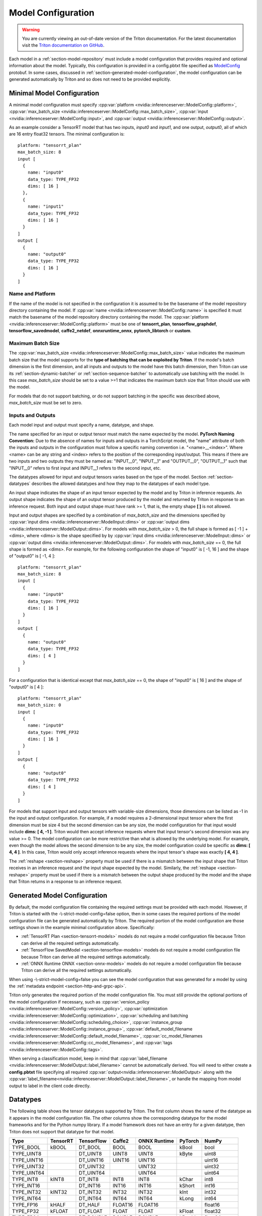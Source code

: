 ..
  # Copyright (c) 2018-2020, NVIDIA CORPORATION. All rights reserved.
  #
  # Redistribution and use in source and binary forms, with or without
  # modification, are permitted provided that the following conditions
  # are met:
  #  * Redistributions of source code must retain the above copyright
  #    notice, this list of conditions and the following disclaimer.
  #  * Redistributions in binary form must reproduce the above copyright
  #    notice, this list of conditions and the following disclaimer in the
  #    documentation and/or other materials provided with the distribution.
  #  * Neither the name of NVIDIA CORPORATION nor the names of its
  #    contributors may be used to endorse or promote products derived
  #    from this software without specific prior written permission.
  #
  # THIS SOFTWARE IS PROVIDED BY THE COPYRIGHT HOLDERS ``AS IS'' AND ANY
  # EXPRESS OR IMPLIED WARRANTIES, INCLUDING, BUT NOT LIMITED TO, THE
  # IMPLIED WARRANTIES OF MERCHANTABILITY AND FITNESS FOR A PARTICULAR
  # PURPOSE ARE DISCLAIMED.  IN NO EVENT SHALL THE COPYRIGHT OWNER OR
  # CONTRIBUTORS BE LIABLE FOR ANY DIRECT, INDIRECT, INCIDENTAL, SPECIAL,
  # EXEMPLARY, OR CONSEQUENTIAL DAMAGES (INCLUDING, BUT NOT LIMITED TO,
  # PROCUREMENT OF SUBSTITUTE GOODS OR SERVICES; LOSS OF USE, DATA, OR
  # PROFITS; OR BUSINESS INTERRUPTION) HOWEVER CAUSED AND ON ANY THEORY
  # OF LIABILITY, WHETHER IN CONTRACT, STRICT LIABILITY, OR TORT
  # (INCLUDING NEGLIGENCE OR OTHERWISE) ARISING IN ANY WAY OUT OF THE USE
  # OF THIS SOFTWARE, EVEN IF ADVISED OF THE POSSIBILITY OF SUCH DAMAGE.

.. _section-model-configuration:

Model Configuration
===================

.. warning::
   You are currently viewing an out-of-date version of the Triton documentation.
   For the latest documentation visit the `Triton documentation on GitHub
   <https://github.com/triton-inference-server/server#documentation>`_.

Each model in a :ref:`section-model-repository` must include a model
configuration that provides required and optional information about
the model. Typically, this configuration is provided in a config.pbtxt
file specified as `ModelConfig
<https://github.com/triton-inference-server/server/blob/master/src/core/model_config.proto>`_
protobuf. In some cases, discussed in
:ref:`section-generated-model-configuration`, the model configuration
can be generated automatically by Triton and so does not need to be
provided explicitly.

Minimal Model Configuration
---------------------------

A minimal model configuration must specify :cpp:var:`platform
<nvidia::inferenceserver::ModelConfig::platform>`,
:cpp:var:`max_batch_size
<nvidia::inferenceserver::ModelConfig::max_batch_size>`,
:cpp:var:`input <nvidia::inferenceserver::ModelConfig::input>`, and
:cpp:var:`output <nvidia::inferenceserver::ModelConfig::output>`.

As an example consider a TensorRT model that has two inputs, *input0*
and *input1*, and one output, *output0*, all of which are 16 entry
float32 tensors. The minimal configuration is::

  platform: "tensorrt_plan"
  max_batch_size: 8
  input [
    {
      name: "input0"
      data_type: TYPE_FP32
      dims: [ 16 ]
    },
    {
      name: "input1"
      data_type: TYPE_FP32
      dims: [ 16 ]
    }
  ]
  output [
    {
      name: "output0"
      data_type: TYPE_FP32
      dims: [ 16 ]
    }
  ]

Name and Platform
^^^^^^^^^^^^^^^^^

If the name of the model is not specified in the configuration it is
assumed to be the basename of the model repository directory
containing the model. If :cpp:var:`name
<nvidia::inferenceserver::ModelConfig::name>` is specified it must
match the basename of the model repository directory containing the
model. The :cpp:var:`platform
<nvidia::inferenceserver::ModelConfig::platform>` must be one of
**tensorrt_plan**, **tensorflow_graphdef**, **tensorflow_savedmodel**,
**caffe2_netdef**, **onnxruntime_onnx**, **pytorch_libtorch** or
**custom**.

Maximum Batch Size
^^^^^^^^^^^^^^^^^^

The :cpp:var:`max_batch_size
<nvidia::inferenceserver::ModelConfig::max_batch_size>` value
indicates the maximum batch size that the model supports for the
**type of batching that can be exploited by Triton**. If the model's
batch dimension is the first dimension, and all inputs and outputs to
the model have this batch dimension, then Triton can use its
:ref:`section-dynamic-batcher` or :ref:`section-sequence-batcher` to
automatically use batching with the model. In this case
*max_batch_size* should be set to a value >=1 that indicates the
maximum batch size that Triton should use with the model.

For models that do not support batching, or do not support batching in
the specific was described above, *max_batch_size* must be set to
zero.

Inputs and Outputs
^^^^^^^^^^^^^^^^^^

Each model input and output must specify a name, datatype, and shape.

The name specified for an input or output tensor must match the name
expected by the model. **PyTorch Naming Convention:** Due to the
absence of names for inputs and outputs in a TorchScript model, the
"name" attribute of both the inputs and outputs in the configuration
must follow a specific naming convention i.e. "\<name\>__\<index\>".
Where <name> can be any string and <index> refers to the position of
the corresponding input/output. This means if there are two inputs and
two outputs they must be named as: "INPUT__0", "INPUT__1" and
"OUTPUT__0", "OUTPUT__1" such that "INPUT__0" refers to first input
and INPUT__1 refers to the second input, etc.

The datatypes allowed for input and output tensors varies based on the
type of the model. Section :ref:`section-datatypes` describes the
allowed datatypes and how they map to the datatypes of each model
type.

An input shape indicates the shape of an input tensor expected by the
model and by Triton in inference requests. An output shape indicates
the shape of an output tensor produced by the model and returned by
Triton in response to an inference request. Both input and output
shape must have rank >= 1, that is, the empty shape **[ ]** is not
allowed.

Input and output shapes are specified by a combination of
*max_batch_size* and the dimensions specified by :cpp:var:`input dims
<nvidia::inferenceserver::ModelInput::dims>` or :cpp:var:`output dims
<nvidia::inferenceserver::ModelOutput::dims>`. For models with
*max_batch_size* > 0, the full shape is formed as [ -1 ] + <dims>,
where <dims> is the shape specified by by :cpp:var:`input dims
<nvidia::inferenceserver::ModelInput::dims>` or :cpp:var:`output dims
<nvidia::inferenceserver::ModelOutput::dims>`. For models with
*max_batch_size* == 0, the full shape is formed as <dims>. For
example, for the following configuration the shape of "input0" is [
-1, 16 ] and the shape of "output0" is [ -1, 4 ]::

  platform: "tensorrt_plan"
  max_batch_size: 8
  input [
    {
      name: "input0"
      data_type: TYPE_FP32
      dims: [ 16 ]
    }
  ]
  output [
    {
      name: "output0"
      data_type: TYPE_FP32
      dims: [ 4 ]
    }
  ]

For a configuration that is identical except that *max_batch_size* ==
0, the shape of "input0" is [ 16 ] and the shape of "output0" is [ 4 ]::

  platform: "tensorrt_plan"
  max_batch_size: 0
  input [
    {
      name: "input0"
      data_type: TYPE_FP32
      dims: [ 16 ]
    }
  ]
  output [
    {
      name: "output0"
      data_type: TYPE_FP32
      dims: [ 4 ]
    }
  ]

For models that support input and output tensors with variable-size
dimensions, those dimensions can be listed as -1 in the input and
output configuration. For example, if a model requires a 2-dimensional
input tensor where the first dimension must be size 4 but the second
dimension can be any size, the model configuration for that input
would include **dims: [ 4, -1 ]**. Triton would then accept inference
requests where that input tensor's second dimension was any value
>= 0. The model configuration can be more restrictive than what is
allowed by the underlying model. For example, even though the model
allows the second dimension to be any size, the model configuration
could be specific as **dims: [ 4, 4 ]**. In this case, Triton would
only accept inference requests where the input tensor's shape was
exactly **[ 4, 4 ]**.

The :ref:`reshape <section-reshape>` property must be used if there is
a mismatch between the input shape that Triton receives in an
inference request and the input shape expected by the
model. Similarly, the :ref:`reshape <section-reshape>` property must
be used if there is a mismatch between the output shape produced by
the model and the shape that Triton returns in a response to an
inference request.

.. _section-generated-model-configuration:

Generated Model Configuration
-----------------------------

By default, the model configuration file containing the required
settings must be provided with each model. However, if Triton is
started with the -\\-strict-model-config=false option, then in some
cases the required portions of the model configuration file can be
generated automatically by Triton. The required portion of the model
configuration are those settings shown in the example minimal
configuration above. Specifically:

* :ref:`TensorRT Plan <section-tensorrt-models>` models do not require
  a model configuration file because Triton can derive all the
  required settings automatically.

* :ref:`TensorFlow SavedModel <section-tensorflow-models>` models do
  not require a model configuration file because Triton can derive all
  the required settings automatically.

* :ref:`ONNX Runtime ONNX <section-onnx-models>` models do not require
  a model configuration file because Triton can derive all the
  required settings automatically.

When using -\\-strict-model-config=false you can see the model
configuration that was generated for a model by using the
:ref:`metadata endpoint <section-http-and-grpc-api>`.

Triton only generates the required portion of the model configuration
file. You must still provide the optional portions of the model
configuration if necessary, such as :cpp:var:`version_policy
<nvidia::inferenceserver::ModelConfig::version_policy>`,
:cpp:var:`optimization
<nvidia::inferenceserver::ModelConfig::optimization>`,
:cpp:var:`scheduling and batching
<nvidia::inferenceserver::ModelConfig::scheduling_choice>`,
:cpp:var:`instance_group
<nvidia::inferenceserver::ModelConfig::instance_group>`,
:cpp:var:`default_model_filename
<nvidia::inferenceserver::ModelConfig::default_model_filename>`,
:cpp:var:`cc_model_filenames
<nvidia::inferenceserver::ModelConfig::cc_model_filenames>`, and
:cpp:var:`tags <nvidia::inferenceserver::ModelConfig::tags>`.

When serving a classification model, keep in mind that
:cpp:var:`label_filename
<nvidia::inferenceserver::ModelOutput::label_filename>` cannot be
automatically derived. You will need to either create a
**config.pbtxt** file specifying all required
:cpp:var:`output<nvidia::inferenceserver::ModelOutput>` along with the
:cpp:var:`label_filename<nvidia::inferenceserver::ModelOutput::label_filename>`,
or handle the mapping from model output to label in the client code
directly.

.. _section-datatypes:

Datatypes
---------

The following table shows the tensor datatypes supported by
Triton. The first column shows the name of the datatype as it appears
in the model configuration file. The other columns show the
corresponding datatype for the model frameworks and for the Python
numpy library. If a model framework does not have an entry for a given
datatype, then Triton does not support that datatype for that model.

+--------------+--------------+--------------+--------------+--------------+---------+--------------+
|Type          |TensorRT      |TensorFlow    |Caffe2        |ONNX Runtime  |PyTorch  |NumPy         |
+==============+==============+==============+==============+==============+=========+==============+
|TYPE_BOOL     | kBOOL        |DT_BOOL       |BOOL          |BOOL          |kBool    |bool          |
+--------------+--------------+--------------+--------------+--------------+---------+--------------+
|TYPE_UINT8    |              |DT_UINT8      |UINT8         |UINT8         |kByte    |uint8         |
+--------------+--------------+--------------+--------------+--------------+---------+--------------+
|TYPE_UINT16   |              |DT_UINT16     |UINT16        |UINT16        |         |uint16        |
+--------------+--------------+--------------+--------------+--------------+---------+--------------+
|TYPE_UINT32   |              |DT_UINT32     |              |UINT32        |         |uint32        |
+--------------+--------------+--------------+--------------+--------------+---------+--------------+
|TYPE_UINT64   |              |DT_UINT64     |              |UINT64        |         |uint64        |
+--------------+--------------+--------------+--------------+--------------+---------+--------------+
|TYPE_INT8     | kINT8        |DT_INT8       |INT8          |INT8          |kChar    |int8          |
+--------------+--------------+--------------+--------------+--------------+---------+--------------+
|TYPE_INT16    |              |DT_INT16      |INT16         |INT16         |kShort   |int16         |
+--------------+--------------+--------------+--------------+--------------+---------+--------------+
|TYPE_INT32    | kINT32       |DT_INT32      |INT32         |INT32         |kInt     |int32         |
+--------------+--------------+--------------+--------------+--------------+---------+--------------+
|TYPE_INT64    |              |DT_INT64      |INT64         |INT64         |kLong    |int64         |
+--------------+--------------+--------------+--------------+--------------+---------+--------------+
|TYPE_FP16     | kHALF        |DT_HALF       |FLOAT16       |FLOAT16       |         |float16       |
+--------------+--------------+--------------+--------------+--------------+---------+--------------+
|TYPE_FP32     | kFLOAT       |DT_FLOAT      |FLOAT         |FLOAT         |kFloat   |float32       |
+--------------+--------------+--------------+--------------+--------------+---------+--------------+
|TYPE_FP64     |              |DT_DOUBLE     |DOUBLE        |DOUBLE        |kDouble  |float64       |
+--------------+--------------+--------------+--------------+--------------+---------+--------------+
|TYPE_STRING   |              |DT_STRING     |              |STRING        |         |dtype(object) |
+--------------+--------------+--------------+--------------+--------------+---------+--------------+

For TensorRT each value is in the nvinfer1::DataType namespace. For
example, nvinfer1::DataType::kFLOAT is the 32-bit floating-point
datatype.

For TensorFlow each value is in the tensorflow namespace. For example,
tensorflow::DT_FLOAT is the 32-bit floating-point value.

For Caffe2 each value is in the caffe2 namespace and is prepended with
TensorProto\_DataType\_. For example, caffe2::TensorProto_DataType_FLOAT
is the 32-bit floating-point datatype.

For ONNX Runtime each value is prepended with ONNX_TENSOR_ELEMENT_DATA_TYPE_.
For example, ONNX_TENSOR_ELEMENT_DATA_TYPE_FLOAT is the 32-bit floating-point
datatype.

For PyTorch each value is in the torch namespace. For example, torch::kFloat
is the 32-bit floating-point datatype.

For Numpy each value is in the numpy module. For example, numpy.float32
is the 32-bit floating-point datatype.

.. _section-reshape:

Reshape
-------

The :cpp:var:`ModelTensorReshape
<nvidia::inferenceserver::ModelTensorReshape>` property on a model
configuration input or output is used to indicate that the input or
output shape accepted by the inference API differs from the input or
output shape expected or produced by the underlying framework model or
custom backend.

For an input, :cpp:var:`reshape
<nvidia::inferenceserver::ModelInput::reshape>` can be used to reshape
the input tensor to a different shape expected by the framework or
backend. A common use-case is where a model that supports batching
expects a batched input to have shape **[ batch-size ]**, which means
that the batch dimension fully describes the shape. For the inference
API the equivalent shape **[ batch-size, 1 ]** must be specified since
each input in the batch must specify a non-empty shape. For this case
the input should be specified as::

  input [
    {
      name: "in"
      dims: [ 1 ]
      reshape: { shape: [ ] }
    }
    ...

For an output, :cpp:var:`reshape
<nvidia::inferenceserver::ModelOutput::reshape>` can be used to
reshape the output tensor produced by the framework or backend to a
different shape that is returned by the inference API. A common
use-case is where a model that supports batching expects a batched
output to have shape **[ batch-size ]**, which means that the batch
dimension fully describes the shape. For the inference API the
equivalent shape **[ batch-size, 1 ]** must be specified since each
output in the batch must specify a non-empty shape. For this case the
output should be specified as::

  output [
    {
      name: "in"
      dims: [ 1 ]
      reshape: { shape: [ ] }
    }
    ...

Shape Tensors
-------------

For models that support shape tensors, :cpp:var:`is_shape_tensor
<nvidia::inferenceserver::ModelInput::is_shape_tensor>` must be
appropriately set for inputs and :cpp:var:`is_shape_tensor
<nvidia::inferenceserver::ModelOutput::is_shape_tensor>` must be
correctly set for outputs.
Consider the following example configuration to understand how to
use shape tensors with batching::

  name: "myshapetensormodel"
  platform: "tensorrt_plan"
  max_batch_size: 8
  input [
    {
      name: "input0"
      data_type: TYPE_FP32
      dims: [ -1 ]
    },
    {
      name: "input1"
      data_type: TYPE_INT32
      dims: [ 1 ]
      is_shape_tensor: true
    }
  ]
  output [
    {
      name: "output0"
      data_type: TYPE_FP32
      dims: [ -1 ]
    }
  ]

As discussed before, Triton assumes that batching occurs along the
first dimension which is not listed in in the input or output tensor
dims. However, for shape tensors, batching occurs at the first shape
value. For the above example, an inference request must provide inputs
with the following shapes::

  "input0": [ x, -1]
  "input1": [ 1 ]
  "output0": [ x, -1]

Where **x** is the batch size of the request. Triton requires the
shape tensors to be marked as shape tensors in the model when using
batching. Note that "input1" has shape **[ 1 ]** and not **[ 2
]**. Triton will prepend the shape value **x** at "input1" before
issuing the request to model.

.. _section-version-policy:

Version Policy
--------------

Each model can have one or more :ref:`versions available in the model
repository <section-model-versions>`. The
:cpp:var:`nvidia::inferenceserver::ModelVersionPolicy` schema allows
the following policies.

* :cpp:var:`All
  <nvidia::inferenceserver::ModelVersionPolicy::All>`: All versions
  of the model that are available in the model repository are
  available for inferencing.

* :cpp:var:`Latest
  <nvidia::inferenceserver::ModelVersionPolicy::Latest>`: Only the
  latest ‘n’ versions of the model in the repository are available for
  inferencing. The latest versions of the model are the numerically
  greatest version numbers.

* :cpp:var:`Specific
  <nvidia::inferenceserver::ModelVersionPolicy::Specific>`: Only the
  specifically listed versions of the model are available for
  inferencing.

If no version policy is specified, then :cpp:var:`Latest
<nvidia::inferenceserver::ModelVersionPolicy::Latest>` (with
num_version = 1) is used as the default, indicating that only the most
recent version of the model is made available by Triton. In all cases,
the addition or removal of version subdirectories from the model
repository can change which model version is used on subsequent
inference requests.

The following configuration specifies that all versions of the model
will be available from the server::

  platform: "tensorrt_plan"
  max_batch_size: 8
  input [
    {
      name: "input0"
      data_type: TYPE_FP32
      dims: [ 16 ]
    },
    {
      name: "input1"
      data_type: TYPE_FP32
      dims: [ 16 ]
    }
  ]
  output [
    {
      name: "output0"
      data_type: TYPE_FP32
      dims: [ 16 ]
    }
  ]
  version_policy: { all { }}

.. _section-instance-groups:

Instance Groups
---------------

Triton can provide multiple :ref:`execution instances
<section-concurrent-model-execution>` of a model so that multiple
inference requests for that model can be handled simultaneously. The
model configuration :cpp:var:`ModelInstanceGroup
<nvidia::inferenceserver::ModelInstanceGroup>` is used to specify the
number of execution instances that should be made available and what
compute resource should be used for those instances.

By default, a single execution instance of the model is created for
each GPU available in the system. The instance-group setting can be
used to place multiple execution instances of a model on every GPU or
on only certain GPUs. For example, the following configuration will
place two execution instances of the model to be available on each
system GPU::

  instance_group [
    {
      count: 2
      kind: KIND_GPU
    }
  ]

And the following configuration will place one execution instance on
GPU 0 and two execution instances on GPUs 1 and 2::

  instance_group [
    {
      count: 1
      kind: KIND_GPU
      gpus: [ 0 ]
    },
    {
      count: 2
      kind: KIND_GPU
      gpus: [ 1, 2 ]
    }
  ]

The instance group setting is also used to enable exection of a model
on the CPU. A model can be executed on the CPU even if there is a GPU
available in the system. The following places two execution instances
on the CPU::

  instance_group [
    {
      count: 2
      kind: KIND_CPU
    }
  ]

.. _section-scheduling-and-batching:

Scheduling And Batching
-----------------------

Triton supports batch inferencing by allowing individual inference
requests to specify a batch of inputs. The inferencing for a batch of
inputs is performed at the same time which is especially important for
GPUs since it can greatly increase inferencing throughput. In many use
cases the individual inference requests are not batched, therefore,
they do not benefit from the throughput benefits of batching.

The inference server contains multiple scheduling and batching
algorithms that support many different model types and use-cases. More
information about model types and schedulers can be found in
:ref:`section-models-and-schedulers`.

.. _section-default-scheduler:

Default Scheduler
^^^^^^^^^^^^^^^^^

The default scheduler is used for a model if none of the
:cpp:var:`scheduling_choice
<nvidia::inferenceserver::ModelConfig::scheduling_choice>`
configurations are specified. This scheduler distributes inference
requests to all :ref:`instances <section-instance-groups>` configured for
the model.

.. _section-dynamic-batcher:

Dynamic Batcher
^^^^^^^^^^^^^^^

Dynamic batching is a feature of Triton that allows inference requests
to be combined by the server, so that a batch is created dynamically,
resulting in increased throughput. The dynamic batcher should be used
for :ref:`stateless <section-models-and-schedulers>` models. The
dynamically created batches are distributed to all :ref:`instances
<section-instance-groups>` configured for the model.

Dynamic batching is enabled and configured independently for each
model using the :cpp:var:`ModelDynamicBatching
<nvidia::inferenceserver::ModelDynamicBatching>` settings in the model
configuration. These settings control the preferred size(s) of the
dynamically created batches, the maximum time that requests can be
delayed in the scheduler to allow other requests to join the dynamic
batch, and queue properties such a queue size, priorities, and
time-outs.

Preferred Batch Sizes
.....................

The :cpp:var:`preferred_batch_size
<nvidia::inferenceserver::ModelDynamicBatching::preferred_batch_size>`
setting indicates the batch sizes that the dynamic batcher should
attempt to create. For example, the following configuration enables
dynamic batching with preferred batch sizes of 4 and 8::

  dynamic_batching {
    preferred_batch_size: [ 4, 8 ]
  }

When a model instance becomes available for inferencing, the dynamic
batcher will attempt to create batches from the requests that are
available in the scheduler. Requests are added to the batch in the
order the requests were received. If the dynamic batcher can form a
batch of a preferred size(s) it will create a batch of the largest
possible preferred size and send it for inferencing. If the dynamic
batcher cannot form a batch of a preferred size, it will send a batch
of the largest size possible that is less than the max batch size
allowed by the model. But see the following section for the delay
option that changes this behavior.

The size of generated batches can be examined in aggregate using Count
metrics, see :ref:`section-metrics`. Triton verbose logging can be
used to examine the size of individual batches.

Delayed Batching
................

The dynamic batcher can be configured to allow requests to be delayed
for a limited time in the scheduler to allow other requests to join
the dynamic batch. For example, the following configuration sets the
maximum delay time of 100 microseconds for a request::

  dynamic_batching {
    preferred_batch_size: [ 4, 8 ]
    max_queue_delay_microseconds: 100
  }

The :cpp:var:`max_queue_delay_microseconds
<nvidia::inferenceserver::ModelDynamicBatching::max_queue_delay_microseconds>`
setting changes the dynamic batcher behavior when a batch of a
preferred size cannot be created. When a batch of a preferred size
cannot be created from the available requests, the dynamic batcher
will delay sending the batch as long as no request is delayed longer
than the configured :cpp:var:`max_queue_delay_microseconds
<nvidia::inferenceserver::ModelDynamicBatching::max_queue_delay_microseconds>`
setting. If a new request arrives during this delay and allows the
dynamic batcher to form a batch of a preferred batch size, then that
batch is sent immediately for inferencing. If the delay expires the
dynamic batcher sends the batch as is, even though it is not a
preferred size.

Preserve Ordering
.................

The :cpp:var:`preserve_ordering
<nvidia::inferenceserver::ModelDynamicBatching::preserve_ordering>`
setting is used to force all responses to be returned in the same
order as requests were received. See the protobuf documentation for
details.

Priority Levels
...............

By default the dynamic batcher maintains a single queue that holds all
inference requests for a model. The requests are processed and batched
in order.  The :cpp:var:`priority_levels
<nvidia::inferenceserver::ModelDynamicBatching::priority_levels>`
setting can be used to create multiple priority levels within the
dynamic batcher so that requests with higher priority are allowed to
bypass requests with lower priority. Requests at the same priority
level are processed in order. Inference requests that do not set a
priority are scheduled using the :cpp:var:`default_priority_level
<nvidia::inferenceserver::ModelDynamicBatching::default_priority_level>`.

Queue Policy
............

The dynamic batcher provides several settings that control how
requests are queued for batching.

When :cpp:var:`priority_levels
<nvidia::inferenceserver::ModelDynamicBatching::priority_levels>` is
not defined the :cpp:var:`ModelQueuePolicy
<nvidia::inferenceserver::ModelQueuePolicy>` for the single queue can
be set with :cpp:var:`default_queue_policy
<nvidia::inferenceserver::ModelDynamicBatching::default_queue_policy>`.

When :cpp:var:`priority_levels
<nvidia::inferenceserver::ModelDynamicBatching::priority_levels>` is
defined, each priority level can have a different
:cpp:var:`ModelQueuePolicy
<nvidia::inferenceserver::ModelQueuePolicy>` as specified by
:cpp:var:`default_queue_policy
<nvidia::inferenceserver::ModelDynamicBatching::default_queue_policy>`
and :cpp:var:`priority_queue_policy
<nvidia::inferenceserver::ModelDynamicBatching::priority_queue_policy>`.

The :cpp:var:`ModelQueuePolicy
<nvidia::inferenceserver::ModelQueuePolicy>` allows a maximum queue
size to be set using the :cpp:var:`max_queue_size
<nvidia::inferenceserver::ModelQueuePolicy::max_queue_size>`
setting. The queue policy :cpp:var:`timeout_action
<nvidia::inferenceserver::ModelQueuePolicy::timeout_action>`,
:cpp:var:`default_timeout_microseconds
<nvidia::inferenceserver::ModelQueuePolicy::default_timeout_microseconds>`,
and :cpp:var:`allow_timeout_override
<nvidia::inferenceserver::ModelQueuePolicy::allow_timeout_override>`
settings allow the queue to be configured so that individual requests
are rejected or deferred if their time in the queue exceeds a
specified timeout.

.. _section-sequence-batcher:

Sequence Batcher
^^^^^^^^^^^^^^^^

Like the dynamic batcher, the sequence batcher combines non-batched
inference requests, so that a batch is created dynamically. Unlike the
dynamic batcher, the sequence batcher should be used for
:ref:`stateful <section-models-and-schedulers>` models where a
sequence of inference requests must be routed to the same model
instance. The dynamically created batches are distributed to all
:ref:`instances <section-instance-groups>` configured for the model.

Sequence batching is enabled and configured independently for each
model using the :cpp:var:`ModelSequenceBatching
<nvidia::inferenceserver::ModelSequenceBatching>` settings in the
model configuration. These settings control the sequence timeout as
well as configuring how Triton will send control signals to the model
indicating sequence start, end, ready and correlation ID. See
:ref:`section-models-and-schedulers` for more information and
examples.

The size of generated batches can be examined in aggregate using Count
metrics, see :ref:`section-metrics`. Triton verbose logging can be
used to examine the size of individual batches.

.. _section-ensemble-scheduler:

Ensemble Scheduler
^^^^^^^^^^^^^^^^^^

The ensemble scheduler must be used for :ref:`ensemble models
<section-ensemble-models>` and cannot be used for any other type of
model.

The ensemble scheduler is enabled and configured independently for
each model using the :cpp:var:`ModelEnsembleScheduling
<nvidia::inferenceserver::ModelEnsembleScheduling>` settings in the
model configuration. The settings describe the models that are
included in the ensemble and the flow of tensor values between the
models. See :ref:`section-ensemble-models` for more information and
examples.

.. _section-optimization-policy:

Optimization Policy
-------------------

The model configuration :cpp:var:`ModelOptimizationPolicy
<nvidia::inferenceserver::ModelOptimizationPolicy>` is used to specify
optimization and prioritization settings for a model. These settings
control if/how a model is optimized by the backend framework and how
it is scheduled and executed by Triton. See the protobuf documentation
for the currently available settings.

.. _section-optimization-policy-tensorrt:

TensorRT Optimization
^^^^^^^^^^^^^^^^^^^^^

TensorRT has existing integrations into the frameworks for
:ref:`TensorFlow <section-opt-tensorflow-tensorrt>` and :ref:`ONNX
Runtime <section-opt-onnx-tensorrt>` that can be easily enabled via
Triton model configuration changes. When enabled, TensorRT
optimizations will be applied to the TensorFlow or ONNX model at load
time or when the model first receives inference requests. TensorRT
optimizations include specializing and fusing model layers, and using
reduced precision (for example, 16-bit floating-point) to provide
significant throughput and latency improvements. These TensorRT
optimizations occur inside the existing TensorFlow or ONNX models,
transparent to the user.

.. _section-model-warm-up:

Model Warmup
------------

When a model is loaded by Triton the corresponding model framework
initializes for that model.  For some frameworks, some or all of this
initialization is deferred until the model receives its first
inference request (or first few inference requests). As a result, the
first (few) inference requests can be significantly slower due to
deferred initialization.

To avoid these initial, slow inference requests, Triton provides a
configuration option that enables a model to be "warmed up" so that it
is completely initialized before the first inference request is
received. When the :cpp:var:`ModelWarmup
<nvidia::inferenceserver::ModelWarmup>` option is used, Triton will
not show the model as being ready for inference until model warmup has
completed.

The model configuration :cpp:var:`ModelWarmup
<nvidia::inferenceserver::ModelWarmup>` is used to specify warmup
settings for a model. The settings define a series of inference
requests that Triton will create to warm-up each model instance. A
model instance will be served only if it completes the requests
successfully.  Note that the effect of warming up models varies
depending on the framework backend, and it will cause Triton to be
less responsive to model update, so the users should experiment and
choose the configuration that suits their need.  See the protobuf
documentation for the currently available settings.
